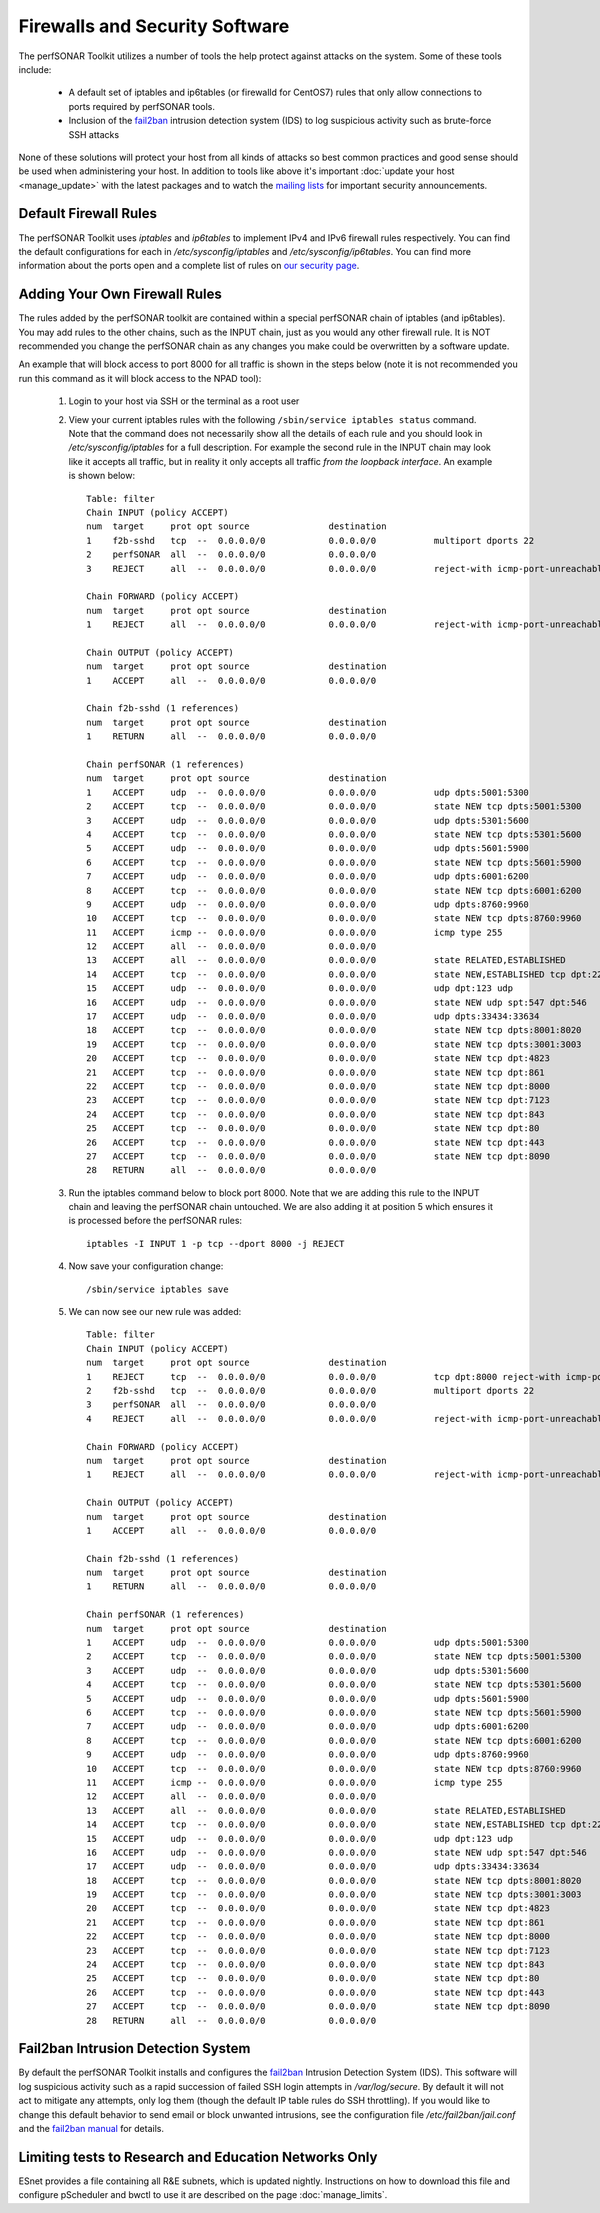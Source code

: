 *******************************
Firewalls and Security Software
*******************************

The perfSONAR Toolkit utilizes a number of tools the help protect against attacks on the system. Some of these tools include:
 
    * A default set of iptables and ip6tables (or firewalld for CentOS7) rules that only allow connections to ports required by perfSONAR tools.
    * Inclusion of the `fail2ban`_ intrusion detection system (IDS) to log suspicious activity such as brute-force SSH attacks

None of these solutions will protect your host from all kinds of attacks so best common practices and good sense should be used when administering your host. In addition to tools like above it's important :doc:`update your host <manage_update>` with the latest packages and to watch the `mailing lists <http://www.perfsonar.net/about/getting-help/>`_ for important security announcements. 

Default Firewall Rules
======================
The perfSONAR Toolkit uses *iptables* and *ip6tables* to implement IPv4 and IPv6 firewall rules respectively. You can find the default configurations for each in */etc/sysconfig/iptables* and */etc/sysconfig/ip6tables*. You can find more information about the ports open and a complete list of rules on `our security page <http://www.perfsonar.net/deploy/security-considerations/>`_.

Adding Your Own Firewall Rules
==============================
The rules added by the perfSONAR toolkit are contained within a special perfSONAR chain of iptables (and ip6tables). You may add rules to the other chains, such as the INPUT chain, just as you would any other firewall rule. It is NOT recommended you change the perfSONAR chain as any changes you make could be overwritten by a software update. 

An example that will block access to port 8000 for all traffic is shown in the steps below (note it is not recommended you run this command as it will block access to the NPAD tool):

    #. Login to your host via SSH or the terminal as a root user
    #. View your current iptables rules with the following ``/sbin/service iptables status`` command. Note that the command does not necessarily show all the details of each rule and you should look in */etc/sysconfig/iptables* for a full description. For example  the second rule in the INPUT chain may look like it accepts all traffic, but in reality it only accepts all traffic *from the loopback interface*. An example is shown below::

        Table: filter
        Chain INPUT (policy ACCEPT)
        num  target     prot opt source               destination         
        1    f2b-sshd   tcp  --  0.0.0.0/0            0.0.0.0/0           multiport dports 22 
        2    perfSONAR  all  --  0.0.0.0/0            0.0.0.0/0           
        3    REJECT     all  --  0.0.0.0/0            0.0.0.0/0           reject-with icmp-port-unreachable 

        Chain FORWARD (policy ACCEPT)
        num  target     prot opt source               destination         
        1    REJECT     all  --  0.0.0.0/0            0.0.0.0/0           reject-with icmp-port-unreachable 

        Chain OUTPUT (policy ACCEPT)
        num  target     prot opt source               destination         
        1    ACCEPT     all  --  0.0.0.0/0            0.0.0.0/0           

        Chain f2b-sshd (1 references)
        num  target     prot opt source               destination         
        1    RETURN     all  --  0.0.0.0/0            0.0.0.0/0           

        Chain perfSONAR (1 references)
        num  target     prot opt source               destination         
        1    ACCEPT     udp  --  0.0.0.0/0            0.0.0.0/0           udp dpts:5001:5300 
        2    ACCEPT     tcp  --  0.0.0.0/0            0.0.0.0/0           state NEW tcp dpts:5001:5300 
        3    ACCEPT     udp  --  0.0.0.0/0            0.0.0.0/0           udp dpts:5301:5600 
        4    ACCEPT     tcp  --  0.0.0.0/0            0.0.0.0/0           state NEW tcp dpts:5301:5600 
        5    ACCEPT     udp  --  0.0.0.0/0            0.0.0.0/0           udp dpts:5601:5900 
        6    ACCEPT     tcp  --  0.0.0.0/0            0.0.0.0/0           state NEW tcp dpts:5601:5900 
        7    ACCEPT     udp  --  0.0.0.0/0            0.0.0.0/0           udp dpts:6001:6200 
        8    ACCEPT     tcp  --  0.0.0.0/0            0.0.0.0/0           state NEW tcp dpts:6001:6200 
        9    ACCEPT     udp  --  0.0.0.0/0            0.0.0.0/0           udp dpts:8760:9960 
        10   ACCEPT     tcp  --  0.0.0.0/0            0.0.0.0/0           state NEW tcp dpts:8760:9960 
        11   ACCEPT     icmp --  0.0.0.0/0            0.0.0.0/0           icmp type 255 
        12   ACCEPT     all  --  0.0.0.0/0            0.0.0.0/0           
        13   ACCEPT     all  --  0.0.0.0/0            0.0.0.0/0           state RELATED,ESTABLISHED 
        14   ACCEPT     tcp  --  0.0.0.0/0            0.0.0.0/0           state NEW,ESTABLISHED tcp dpt:22 
        15   ACCEPT     udp  --  0.0.0.0/0            0.0.0.0/0           udp dpt:123 udp 
        16   ACCEPT     udp  --  0.0.0.0/0            0.0.0.0/0           state NEW udp spt:547 dpt:546 
        17   ACCEPT     udp  --  0.0.0.0/0            0.0.0.0/0           udp dpts:33434:33634 
        18   ACCEPT     tcp  --  0.0.0.0/0            0.0.0.0/0           state NEW tcp dpts:8001:8020 
        19   ACCEPT     tcp  --  0.0.0.0/0            0.0.0.0/0           state NEW tcp dpts:3001:3003 
        20   ACCEPT     tcp  --  0.0.0.0/0            0.0.0.0/0           state NEW tcp dpt:4823 
        21   ACCEPT     tcp  --  0.0.0.0/0            0.0.0.0/0           state NEW tcp dpt:861 
        22   ACCEPT     tcp  --  0.0.0.0/0            0.0.0.0/0           state NEW tcp dpt:8000 
        23   ACCEPT     tcp  --  0.0.0.0/0            0.0.0.0/0           state NEW tcp dpt:7123 
        24   ACCEPT     tcp  --  0.0.0.0/0            0.0.0.0/0           state NEW tcp dpt:843 
        25   ACCEPT     tcp  --  0.0.0.0/0            0.0.0.0/0           state NEW tcp dpt:80 
        26   ACCEPT     tcp  --  0.0.0.0/0            0.0.0.0/0           state NEW tcp dpt:443 
        27   ACCEPT     tcp  --  0.0.0.0/0            0.0.0.0/0           state NEW tcp dpt:8090 
        28   RETURN     all  --  0.0.0.0/0            0.0.0.0/0           
        
    #. Run the  iptables command below to block port 8000. Note that we are adding this rule to the INPUT chain and leaving the perfSONAR chain untouched. We are also adding it at position 5 which ensures it is processed before the perfSONAR rules::
    
        iptables -I INPUT 1 -p tcp --dport 8000 -j REJECT
    #. Now save your configuration change::
        
        /sbin/service iptables save
        
    #. We can now see our new rule was added::

        Table: filter
        Chain INPUT (policy ACCEPT)
        num  target     prot opt source               destination      
        1    REJECT     tcp  --  0.0.0.0/0            0.0.0.0/0           tcp dpt:8000 reject-with icmp-port-unreachable    
        2    f2b-sshd   tcp  --  0.0.0.0/0            0.0.0.0/0           multiport dports 22 
        3    perfSONAR  all  --  0.0.0.0/0            0.0.0.0/0           
        4    REJECT     all  --  0.0.0.0/0            0.0.0.0/0           reject-with icmp-port-unreachable 

        Chain FORWARD (policy ACCEPT)
        num  target     prot opt source               destination         
        1    REJECT     all  --  0.0.0.0/0            0.0.0.0/0           reject-with icmp-port-unreachable 

        Chain OUTPUT (policy ACCEPT)
        num  target     prot opt source               destination         
        1    ACCEPT     all  --  0.0.0.0/0            0.0.0.0/0           

        Chain f2b-sshd (1 references)
        num  target     prot opt source               destination         
        1    RETURN     all  --  0.0.0.0/0            0.0.0.0/0           

        Chain perfSONAR (1 references)
        num  target     prot opt source               destination         
        1    ACCEPT     udp  --  0.0.0.0/0            0.0.0.0/0           udp dpts:5001:5300 
        2    ACCEPT     tcp  --  0.0.0.0/0            0.0.0.0/0           state NEW tcp dpts:5001:5300 
        3    ACCEPT     udp  --  0.0.0.0/0            0.0.0.0/0           udp dpts:5301:5600 
        4    ACCEPT     tcp  --  0.0.0.0/0            0.0.0.0/0           state NEW tcp dpts:5301:5600 
        5    ACCEPT     udp  --  0.0.0.0/0            0.0.0.0/0           udp dpts:5601:5900 
        6    ACCEPT     tcp  --  0.0.0.0/0            0.0.0.0/0           state NEW tcp dpts:5601:5900 
        7    ACCEPT     udp  --  0.0.0.0/0            0.0.0.0/0           udp dpts:6001:6200 
        8    ACCEPT     tcp  --  0.0.0.0/0            0.0.0.0/0           state NEW tcp dpts:6001:6200 
        9    ACCEPT     udp  --  0.0.0.0/0            0.0.0.0/0           udp dpts:8760:9960 
        10   ACCEPT     tcp  --  0.0.0.0/0            0.0.0.0/0           state NEW tcp dpts:8760:9960 
        11   ACCEPT     icmp --  0.0.0.0/0            0.0.0.0/0           icmp type 255 
        12   ACCEPT     all  --  0.0.0.0/0            0.0.0.0/0           
        13   ACCEPT     all  --  0.0.0.0/0            0.0.0.0/0           state RELATED,ESTABLISHED 
        14   ACCEPT     tcp  --  0.0.0.0/0            0.0.0.0/0           state NEW,ESTABLISHED tcp dpt:22 
        15   ACCEPT     udp  --  0.0.0.0/0            0.0.0.0/0           udp dpt:123 udp 
        16   ACCEPT     udp  --  0.0.0.0/0            0.0.0.0/0           state NEW udp spt:547 dpt:546 
        17   ACCEPT     udp  --  0.0.0.0/0            0.0.0.0/0           udp dpts:33434:33634 
        18   ACCEPT     tcp  --  0.0.0.0/0            0.0.0.0/0           state NEW tcp dpts:8001:8020 
        19   ACCEPT     tcp  --  0.0.0.0/0            0.0.0.0/0           state NEW tcp dpts:3001:3003 
        20   ACCEPT     tcp  --  0.0.0.0/0            0.0.0.0/0           state NEW tcp dpt:4823 
        21   ACCEPT     tcp  --  0.0.0.0/0            0.0.0.0/0           state NEW tcp dpt:861 
        22   ACCEPT     tcp  --  0.0.0.0/0            0.0.0.0/0           state NEW tcp dpt:8000 
        23   ACCEPT     tcp  --  0.0.0.0/0            0.0.0.0/0           state NEW tcp dpt:7123 
        24   ACCEPT     tcp  --  0.0.0.0/0            0.0.0.0/0           state NEW tcp dpt:843 
        25   ACCEPT     tcp  --  0.0.0.0/0            0.0.0.0/0           state NEW tcp dpt:80 
        26   ACCEPT     tcp  --  0.0.0.0/0            0.0.0.0/0           state NEW tcp dpt:443 
        27   ACCEPT     tcp  --  0.0.0.0/0            0.0.0.0/0           state NEW tcp dpt:8090 
        28   RETURN     all  --  0.0.0.0/0            0.0.0.0/0           
  
 

Fail2ban Intrusion Detection System
====================================
By default the perfSONAR Toolkit installs and configures the `fail2ban`_ Intrusion Detection System (IDS). This software will log suspicious activity such as a rapid succession of failed SSH login attempts in */var/log/secure*. By default it will not act to mitigate any attempts, only log them (though the default IP table rules do SSH throttling). If you would like to change this default behavior to send email or block unwanted intrusions, see the configuration file */etc/fail2ban/jail.conf* and the `fail2ban manual`_ for details.

.. _fail2ban: http://www.fail2ban.org
.. _fail2ban manual: http://www.fail2ban.org/wiki/index.php/MANUAL_0_8

Limiting tests to Research and Education Networks Only
======================================================

ESnet provides a file containing all R&E subnets, which is updated nightly. Instructions on how to download this file and configure pScheduler and 
bwctl to use it are described on the page :doc:`manage_limits`.

